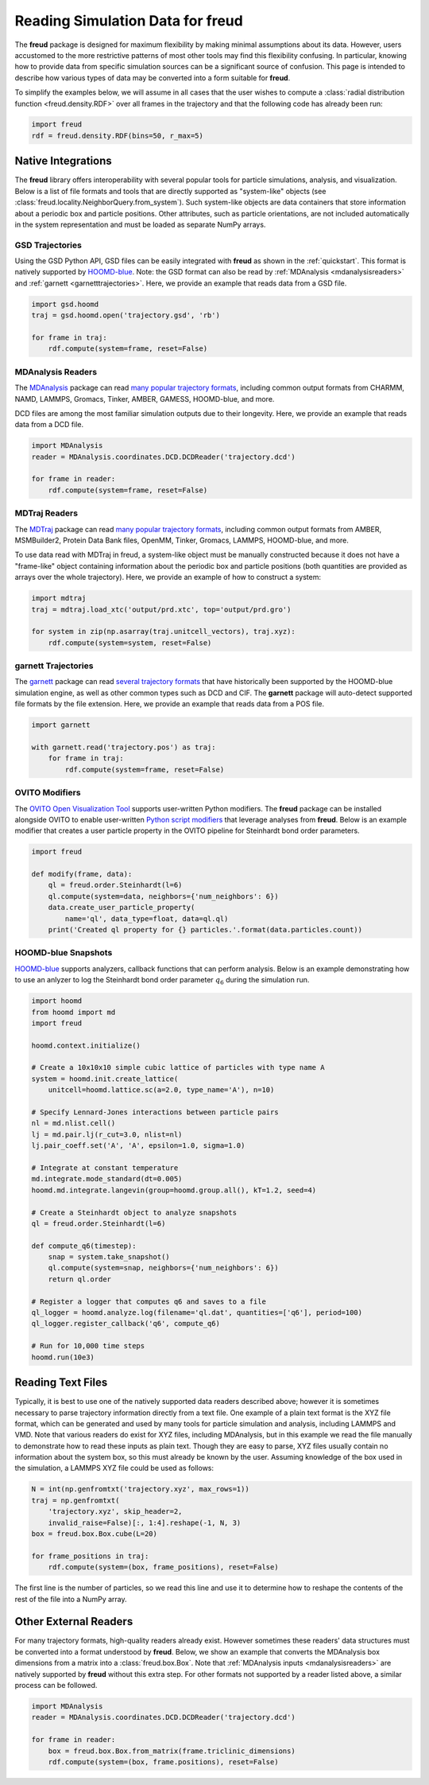 .. _datainputs:

=====================================
Reading Simulation Data for **freud**
=====================================

The **freud** package is designed for maximum flexibility by making minimal assumptions about its data.
However, users accustomed to the more restrictive patterns of most other tools may find this flexibility confusing.
In particular, knowing how to provide data from specific simulation sources can be a significant source of confusion.
This page is intended to describe how various types of data may be converted into a form suitable for **freud**.

To simplify the examples below, we will assume in all cases that the user wishes to compute a :class:`radial distribution function <freud.density.RDF>` over all frames in the trajectory and that the following code has already been run:

.. code-block:: python

    import freud
    rdf = freud.density.RDF(bins=50, r_max=5)

Native Integrations
===================

The **freud** library offers interoperability with several popular tools for particle simulations, analysis, and visualization.
Below is a list of file formats and tools that are directly supported as "system-like" objects (see :class:`freud.locality.NeighborQuery.from_system`).
Such system-like objects are data containers that store information about a periodic box and particle positions.
Other attributes, such as particle orientations, are not included automatically in the system representation and must be loaded as separate NumPy arrays.

GSD Trajectories
----------------

Using the GSD Python API, GSD files can be easily integrated with **freud** as shown in the :ref:`quickstart`.
This format is natively supported by `HOOMD-blue <https://hoomd-blue.readthedocs.io/>`__.
Note: the GSD format can also be read by :ref:`MDAnalysis <mdanalysisreaders>` and :ref:`garnett <garnetttrajectories>`.
Here, we provide an example that reads data from a GSD file.

.. code-block:: python

    import gsd.hoomd
    traj = gsd.hoomd.open('trajectory.gsd', 'rb')

    for frame in traj:
        rdf.compute(system=frame, reset=False)

.. _mdanalysisreaders:

MDAnalysis Readers
------------------

The `MDAnalysis <https://www.mdanalysis.org/>`__ package can read `many popular trajectory formats <https://www.mdanalysis.org/docs/documentation_pages/coordinates/init.html#supported-coordinate-formats>`__, including common output formats from CHARMM, NAMD, LAMMPS, Gromacs, Tinker, AMBER, GAMESS, HOOMD-blue, and more.

DCD files are among the most familiar simulation outputs due to their longevity.
Here, we provide an example that reads data from a DCD file.

.. code-block:: python

    import MDAnalysis
    reader = MDAnalysis.coordinates.DCD.DCDReader('trajectory.dcd')

    for frame in reader:
        rdf.compute(system=frame, reset=False)

.. _mdtrajreaders:

MDTraj Readers
--------------

The `MDTraj <http://mdtraj.org/>`__ package can read `many popular trajectory formats <http://mdtraj.org/latest/load_functions.html#format-specific-loading-functions>`__, including common output formats from AMBER, MSMBuilder2, Protein Data Bank files, OpenMM, Tinker, Gromacs, LAMMPS, HOOMD-blue, and more.

To use data read with MDTraj in freud, a system-like object must be manually constructed because it does not have a "frame-like" object containing information about the periodic box and particle positions (both quantities are provided as arrays over the whole trajectory).
Here, we provide an example of how to construct a system:

.. code-block:: python

    import mdtraj
    traj = mdtraj.load_xtc('output/prd.xtc', top='output/prd.gro')

    for system in zip(np.asarray(traj.unitcell_vectors), traj.xyz):
        rdf.compute(system=system, reset=False)

.. _garnetttrajectories:

garnett Trajectories
--------------------

The `garnett <https://garnett.readthedocs.io/>`__ package can read `several trajectory formats <https://garnett.readthedocs.io/en/stable/readerswriters.html#file-formats>`__ that have historically been supported by the HOOMD-blue simulation engine, as well as other common types such as DCD and CIF.
The **garnett** package will auto-detect supported file formats by the file extension.
Here, we provide an example that reads data from a POS file.

.. code-block:: python

    import garnett

    with garnett.read('trajectory.pos') as traj:
        for frame in traj:
            rdf.compute(system=frame, reset=False)

OVITO Modifiers
---------------

The `OVITO Open Visualization Tool <https://www.ovito.org/>`__ supports user-written Python modifiers.
The **freud** package can be installed alongside OVITO to enable user-written `Python script modifiers <https://www.ovito.org/docs/current/particles.modifiers.python_script.php>`_ that leverage analyses from **freud**.
Below is an example modifier that creates a user particle property in the OVITO pipeline for Steinhardt bond order parameters.

.. code-block:: python

    import freud

    def modify(frame, data):
        ql = freud.order.Steinhardt(l=6)
        ql.compute(system=data, neighbors={'num_neighbors': 6})
        data.create_user_particle_property(
            name='ql', data_type=float, data=ql.ql)
        print('Created ql property for {} particles.'.format(data.particles.count))

HOOMD-blue Snapshots
--------------------

`HOOMD-blue <https://hoomd-blue.readthedocs.io/>`__ supports analyzers, callback functions that can perform analysis.
Below is an example demonstrating how to use an anlyzer to log the Steinhardt bond order parameter :math:`q_6` during the simulation run.

.. code-block:: python

    import hoomd
    from hoomd import md
    import freud

    hoomd.context.initialize()

    # Create a 10x10x10 simple cubic lattice of particles with type name A
    system = hoomd.init.create_lattice(
        unitcell=hoomd.lattice.sc(a=2.0, type_name='A'), n=10)

    # Specify Lennard-Jones interactions between particle pairs
    nl = md.nlist.cell()
    lj = md.pair.lj(r_cut=3.0, nlist=nl)
    lj.pair_coeff.set('A', 'A', epsilon=1.0, sigma=1.0)

    # Integrate at constant temperature
    md.integrate.mode_standard(dt=0.005)
    hoomd.md.integrate.langevin(group=hoomd.group.all(), kT=1.2, seed=4)

    # Create a Steinhardt object to analyze snapshots
    ql = freud.order.Steinhardt(l=6)

    def compute_q6(timestep):
        snap = system.take_snapshot()
        ql.compute(system=snap, neighbors={'num_neighbors': 6})
        return ql.order

    # Register a logger that computes q6 and saves to a file
    ql_logger = hoomd.analyze.log(filename='ql.dat', quantities=['q6'], period=100)
    ql_logger.register_callback('q6', compute_q6)

    # Run for 10,000 time steps
    hoomd.run(10e3)

Reading Text Files
==================

Typically, it is best to use one of the natively supported data readers described above; however it is sometimes necessary to parse trajectory information directly from a text file.
One example of a plain text format is the XYZ file format, which can be generated and used by many tools for particle simulation and analysis, including LAMMPS and VMD.
Note that various readers do exist for XYZ files, including MDAnalysis, but in this example we read the file manually to demonstrate how to read these inputs as plain text.
Though they are easy to parse, XYZ files usually contain no information about the system box, so this must already be known by the user.
Assuming knowledge of the box used in the simulation, a LAMMPS XYZ file could be used as follows:

.. code-block:: python

    N = int(np.genfromtxt('trajectory.xyz', max_rows=1))
    traj = np.genfromtxt(
        'trajectory.xyz', skip_header=2,
        invalid_raise=False)[:, 1:4].reshape(-1, N, 3)
    box = freud.box.Box.cube(L=20)

    for frame_positions in traj:
        rdf.compute(system=(box, frame_positions), reset=False)

The first line is the number of particles, so we read this line and use it to determine how to reshape the contents of the rest of the file into a NumPy array.

Other External Readers
======================

For many trajectory formats, high-quality readers already exist.
However sometimes these readers' data structures must be converted into a format understood by **freud**.
Below, we show an example that converts the MDAnalysis box dimensions from a matrix into a :class:`freud.box.Box`.
Note that :ref:`MDAnalysis inputs <mdanalysisreaders>` are natively supported by **freud** without this extra step.
For other formats not supported by a reader listed above, a similar process can be followed.

.. code-block:: python

    import MDAnalysis
    reader = MDAnalysis.coordinates.DCD.DCDReader('trajectory.dcd')

    for frame in reader:
        box = freud.box.Box.from_matrix(frame.triclinic_dimensions)
        rdf.compute(system=(box, frame.positions), reset=False)
